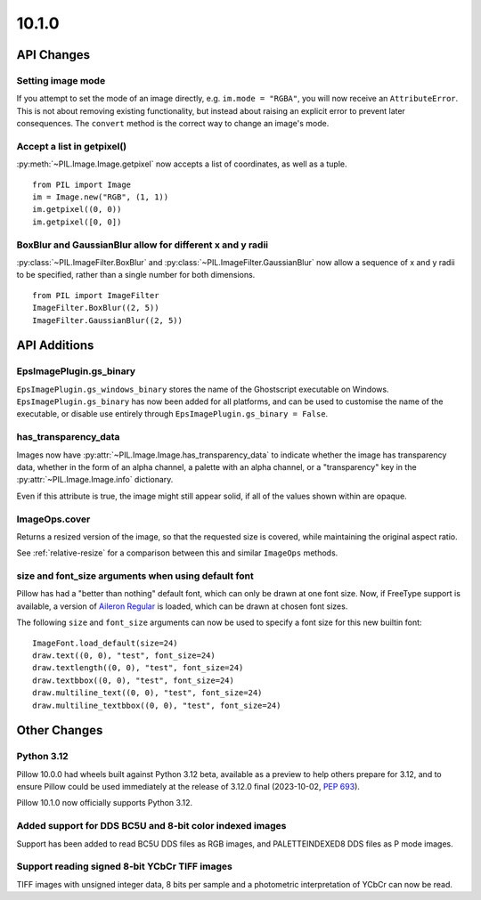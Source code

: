 10.1.0
------

API Changes
===========

Setting image mode
^^^^^^^^^^^^^^^^^^

If you attempt to set the mode of an image directly, e.g.
``im.mode = "RGBA"``, you will now receive an ``AttributeError``. This is
not about removing existing functionality, but instead about raising an
explicit error to prevent later consequences. The ``convert`` method is the
correct way to change an image's mode.

Accept a list in getpixel()
^^^^^^^^^^^^^^^^^^^^^^^^^^^

:py:meth:`~PIL.Image.Image.getpixel` now accepts a list of coordinates, as well
as a tuple. ::

    from PIL import Image
    im = Image.new("RGB", (1, 1))
    im.getpixel((0, 0))
    im.getpixel([0, 0])

BoxBlur and GaussianBlur allow for different x and y radii
^^^^^^^^^^^^^^^^^^^^^^^^^^^^^^^^^^^^^^^^^^^^^^^^^^^^^^^^^^

:py:class:`~PIL.ImageFilter.BoxBlur` and
:py:class:`~PIL.ImageFilter.GaussianBlur` now allow a sequence of x and y radii
to be specified, rather than a single number for both dimensions. ::

    from PIL import ImageFilter
    ImageFilter.BoxBlur((2, 5))
    ImageFilter.GaussianBlur((2, 5))

API Additions
=============

EpsImagePlugin.gs_binary
^^^^^^^^^^^^^^^^^^^^^^^^

``EpsImagePlugin.gs_windows_binary`` stores the name of the Ghostscript
executable on Windows. ``EpsImagePlugin.gs_binary`` has now been added for all
platforms, and can be used to customise the name of the executable, or disable
use entirely through ``EpsImagePlugin.gs_binary = False``.

has_transparency_data
^^^^^^^^^^^^^^^^^^^^^

Images now have :py:attr:`~PIL.Image.Image.has_transparency_data` to indicate
whether the image has transparency data, whether in the form of an alpha
channel, a palette with an alpha channel, or a "transparency" key in the
:py:attr:`~PIL.Image.Image.info` dictionary.

Even if this attribute is true, the image might still appear solid, if all of
the values shown within are opaque.

ImageOps.cover
^^^^^^^^^^^^^^

Returns a resized version of the image, so that the requested size is covered,
while maintaining the original aspect ratio.

See :ref:`relative-resize` for a comparison between this and similar ``ImageOps``
methods.

size and font_size arguments when using default font
^^^^^^^^^^^^^^^^^^^^^^^^^^^^^^^^^^^^^^^^^^^^^^^^^^^^

Pillow has had a "better than nothing" default font, which can only be drawn at
one font size. Now, if FreeType support is available, a version of
`Aileron Regular <https://dotcolon.net/font/aileron>`_ is loaded, which can be
drawn at chosen font sizes.

The following ``size`` and ``font_size`` arguments can now be used to specify a
font size for this new builtin font::

    ImageFont.load_default(size=24)
    draw.text((0, 0), "test", font_size=24)
    draw.textlength((0, 0), "test", font_size=24)
    draw.textbbox((0, 0), "test", font_size=24)
    draw.multiline_text((0, 0), "test", font_size=24)
    draw.multiline_textbbox((0, 0), "test", font_size=24)

Other Changes
=============

Python 3.12
^^^^^^^^^^^

Pillow 10.0.0 had wheels built against Python 3.12 beta, available as a preview to help
others prepare for 3.12, and to ensure Pillow could be used immediately at the release
of 3.12.0 final (2023-10-02, :pep:`693`).

Pillow 10.1.0 now officially supports Python 3.12.

Added support for DDS BC5U and 8-bit color indexed images
^^^^^^^^^^^^^^^^^^^^^^^^^^^^^^^^^^^^^^^^^^^^^^^^^^^^^^^^^

Support has been added to read BC5U DDS files as RGB images, and
PALETTEINDEXED8 DDS files as P mode images.

Support reading signed 8-bit YCbCr TIFF images
^^^^^^^^^^^^^^^^^^^^^^^^^^^^^^^^^^^^^^^^^^^^^^

TIFF images with unsigned integer data, 8 bits per sample and a photometric
interpretation of YCbCr can now be read.
